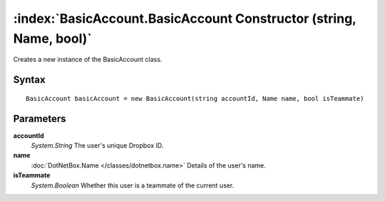 :index:`BasicAccount.BasicAccount Constructor (string, Name, bool)`
===================================================================

Creates a new instance of the BasicAccount class.

Syntax
------

::

	BasicAccount basicAccount = new BasicAccount(string accountId, Name name, bool isTeammate)

Parameters
----------

**accountId**
	*System.String* The user's unique Dropbox ID.

**name**
	:doc:`DotNetBox.Name </classes/dotnetbox.name>` Details of the user's name.

**isTeammate**
	*System.Boolean* Whether this user is a teammate of the current user.

